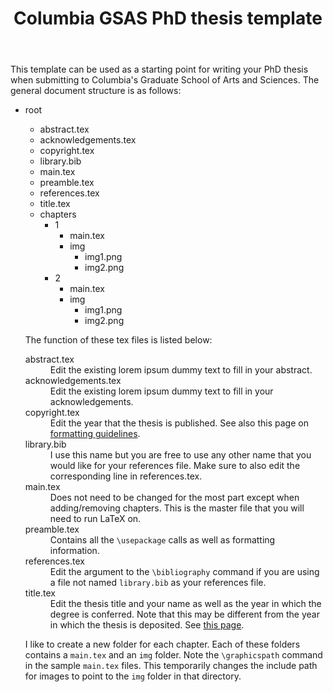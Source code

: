 #+TITLE: Columbia GSAS PhD thesis template

This template can be used as a starting point for writing your PhD thesis when
submitting to Columbia's Graduate School of Arts and Sciences. The general
document structure is as follows:

- root
  - abstract.tex
  - acknowledgements.tex
  - copyright.tex
  - library.bib
  - main.tex
  - preamble.tex
  - references.tex
  - title.tex
  - chapters
    - 1
      - main.tex
      - img
        - img1.png
        - img2.png
    - 2
      - main.tex
      - img
        - img1.png
        - img2.png

 The function of these tex files is listed below:

 - abstract.tex :: Edit the existing lorem ipsum dummy text to fill in your
      abstract.
 - acknowledgements.tex :: Edit the existing lorem ipsum dummy text to fill in
      your acknowledgements.
 - copyright.tex :: Edit the year that the thesis is published. See also this
      page on [[https://gsas.columbia.edu/student-guide/dissertation/formatting-guidelines][formatting guidelines]].
 - library.bib :: I use this name but you are free to use any other name that
      you would like for your references file. Make sure to also edit the
      corresponding line in references.tex.
 - main.tex :: Does not need to be changed for the most part except when
      adding/removing chapters. This is the master file that you will need to
      run LaTeX on.
 - preamble.tex :: Contains all the ~\usepackage~ calls as well as formatting
      information.
 - references.tex :: Edit the argument to the ~\bibliography~ command if you are
      using a file not named ~library.bib~ as your references file.
 - title.tex :: Edit the thesis title and your name as well as the year in which
      the degree is conferred. Note that this may be different from the year in
      which the thesis is deposited. See [[https://gsas.columbia.edu/student-guide/dissertation/formatting-guidelines][this page]].

 I like to create a new folder for each chapter. Each of these folders contains
  a ~main.tex~ and an ~img~ folder. Note the ~\graphicspath~ command in the
  sample ~main.tex~ files. This temporarily changes the include path for images
  to point to the ~img~ folder in that directory.
